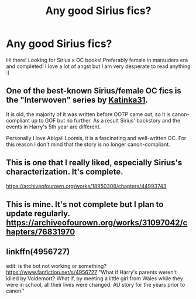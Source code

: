 #+TITLE: Any good Sirius fics?

* Any good Sirius fics?
:PROPERTIES:
:Author: blxssmbby
:Score: 7
:DateUnix: 1620970405.0
:DateShort: 2021-May-14
:FlairText: Discussion
:END:
Hi there! Looking for Sirius x OC books! Preferably female in marauders era and completed! I love a lot of angst but I am very desperate to read anything :)


** One of the best-known Sirius/female OC fics is the "Interwoven" series by [[https://www.fanfiction.net/u/197906/Katinka31][Katinka31]].

It is old, the majority of it was written before OOTP came out, so it is canon-compliant up to GOF but no further. As a result Sirius' backstory and the events in Harry's 5th year are different.

Personally I love Abigail Loomis, it is a fascinating and well-written OC. For this reason I don't mind that the story is no longer canon-compliant.
:PROPERTIES:
:Author: maryfamilyresearch
:Score: 1
:DateUnix: 1620982536.0
:DateShort: 2021-May-14
:END:


** This is one that I really liked, especially Sirius's characterization. It's complete.

[[https://archiveofourown.org/works/18950308/chapters/44993743]]
:PROPERTIES:
:Author: LycorisDoreaBlack
:Score: 1
:DateUnix: 1620984196.0
:DateShort: 2021-May-14
:END:


** This is mine. It's not complete but I plan to update regularly. [[https://archiveofourown.org/works/31097042/chapters/76831970]]
:PROPERTIES:
:Author: Snoo7028
:Score: 1
:DateUnix: 1621033975.0
:DateShort: 2021-May-15
:END:


** linkffn(4956727)

edit: is the bot not working or something? [[https://www.fanfiction.net/s/4956727]] "What if Harry's parents weren't killed by Voldemort? What if, by meeting a little girl from Wales while they were in school, all their lives were changed. AU story for the years prior to canon."
:PROPERTIES:
:Author: NinjaDust21
:Score: 1
:DateUnix: 1621091285.0
:DateShort: 2021-May-15
:END:
